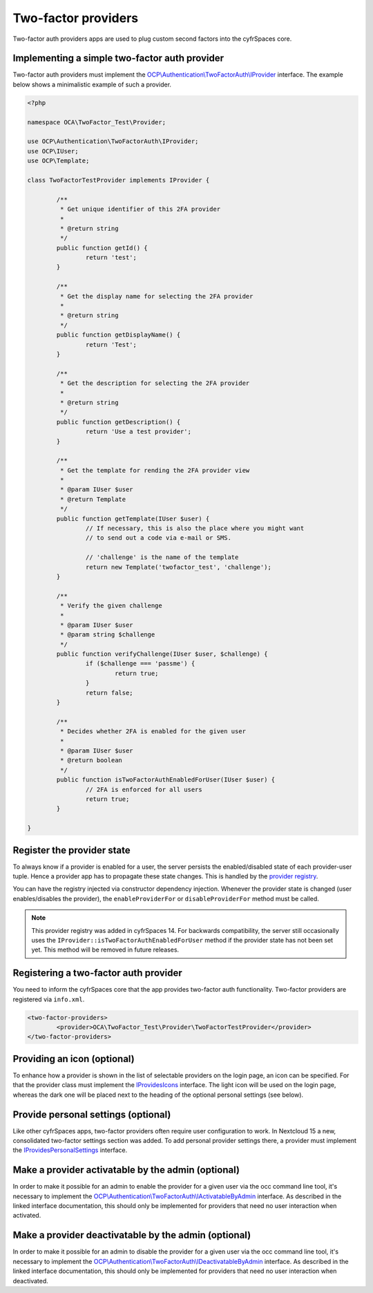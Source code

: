 ====================
Two-factor providers
====================

.. sectionauthor:: Christoph Wurst <christoph@owncloud.com>

Two-factor auth providers apps are used to plug custom second factors into the cyfrSpaces core.

Implementing a simple two-factor auth provider
----------------------------------------------

Two-factor auth providers must implement the `OCP\\Authentication\\TwoFactorAuth\\IProvider <https://github.com/nextcloud/server/blob/master/lib/public/Authentication/TwoFactorAuth/IProvider.php>`_ interface. The
example below shows a minimalistic example of such a provider.

.. code-block:: php

	<?php

	namespace OCA\TwoFactor_Test\Provider;

	use OCP\Authentication\TwoFactorAuth\IProvider;
	use OCP\IUser;
	use OCP\Template;

	class TwoFactorTestProvider implements IProvider {

		/**
		 * Get unique identifier of this 2FA provider
		 *
		 * @return string
		 */
		public function getId() {
			return 'test';
		}

		/**
		 * Get the display name for selecting the 2FA provider
		 *
		 * @return string
		 */
		public function getDisplayName() {
			return 'Test';
		}

		/**
		 * Get the description for selecting the 2FA provider
		 *
		 * @return string
		 */
		public function getDescription() {
			return 'Use a test provider';
		}

		/**
		 * Get the template for rending the 2FA provider view
		 *
		 * @param IUser $user
		 * @return Template
		 */
		public function getTemplate(IUser $user) {
			// If necessary, this is also the place where you might want
			// to send out a code via e-mail or SMS.

			// 'challenge' is the name of the template
			return new Template('twofactor_test', 'challenge');
		}

		/**
		 * Verify the given challenge
		 *
		 * @param IUser $user
		 * @param string $challenge
		 */
		public function verifyChallenge(IUser $user, $challenge) {
			if ($challenge === 'passme') {
				return true;
			}
			return false;
		}

		/**
		 * Decides whether 2FA is enabled for the given user
		 *
		 * @param IUser $user
		 * @return boolean
		 */
		public function isTwoFactorAuthEnabledForUser(IUser $user) {
			// 2FA is enforced for all users
			return true;
		}

	}

Register the provider state
---------------------------

To always know if a provider is enabled for a user, the server persists the enabled/disabled state
of each provider-user tuple. Hence a provider app has to propagate these state changes. This is
handled by the `provider registry <https://github.com/nextcloud/server/blob/master/lib/public/Authentication/TwoFactorAuth/IRegistry.php>`_.

You can have the registry injected via constructor dependency injection. Whenever the provider state
is changed (user enables/disables the provider), the ``enableProviderFor`` or ``disableProviderFor``
method must be called.


.. note:: This provider registry was added in cyfrSpaces 14. For backwards compatibility, the server
  still occasionally uses the ``IProvider::isTwoFactorAuthEnabledForUser`` method if the provider state
  has not been set yet. This method will be removed in future releases.


Registering a two-factor auth provider
--------------------------------------

You need to inform the cyfrSpaces core that the app provides two-factor auth functionality. Two-factor
providers are registered via ``info.xml``.

.. code-block:: XML

	<two-factor-providers>
		<provider>OCA\TwoFactor_Test\Provider\TwoFactorTestProvider</provider>
	</two-factor-providers>

Providing an icon (optional)
----------------------------

To enhance how a provider is shown in the list of selectable providers on the login page, an icon
can be specified. For that the provider class must implement the `IProvidesIcons <https://github.com/nextcloud/server/blob/master/lib/public/Authentication/TwoFactorAuth/IProvidesIcons.php>`_
interface. The light icon will be used on the login page, whereas the dark one will be placed next
to the heading of the optional personal settings (see below).


Provide personal settings (optional)
------------------------------------

Like other cyfrSpaces apps, two-factor providers often require user configuration to work. In Nextcloud
15 a new, consolidated two-factor settings section was added. To add personal provider settings there,
a provider must implement the `IProvidesPersonalSettings <https://github.com/nextcloud/server/blob/master/lib/public/Authentication/TwoFactorAuth/IProvidesPersonalSettings.php>`_
interface.


Make a provider activatable by the admin (optional)
---------------------------------------------------

In order to make it possible for an admin to enable the provider for a given user via the occ
command line tool, it's necessary to implement the `OCP\\Authentication\\TwoFactorAuth\\IActivatableByAdmin <https://github.com/nextcloud/server/blob/master/lib/public/Authentication/TwoFactorAuth/IActivatableByAdmin.php>`_
interface. As described in the linked interface documentation, this should only be implemented
for providers that need no user interaction when activated.


Make a provider deactivatable by the admin (optional)
-----------------------------------------------------

In order to make it possible for an admin to disable the provider for a given user via the occ
command line tool, it's necessary to implement the `OCP\\Authentication\\TwoFactorAuth\\IDeactivatableByAdmin <https://github.com/nextcloud/server/blob/master/lib/public/Authentication/TwoFactorAuth/IDeactivatableByAdmin.php>`_
interface. As described in the linked interface documentation, this should only be implemented
for providers that need no user interaction when deactivated.

